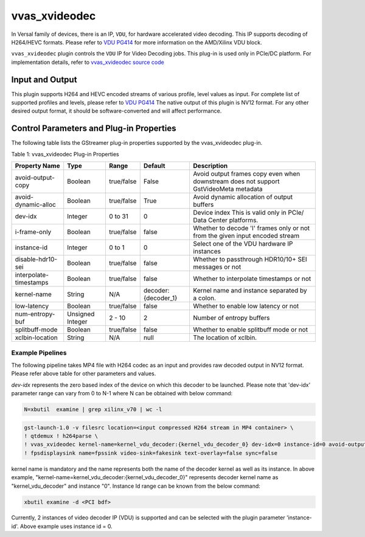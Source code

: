 ..
   Copyright 2022 Xilinx, Inc.

   Licensed under the Apache License, Version 2.0 (the "License");
   you may not use this file except in compliance with the License.
   You may obtain a copy of the License at

       http://www.apache.org/licenses/LICENSE-2.0

   Unless required by applicable law or agreed to in writing, software
   distributed under the License is distributed on an "AS IS" BASIS,
   WITHOUT WARRANTIES OR CONDITIONS OF ANY KIND, either express or implied.
   See the License for the specific language governing permissions and
   limitations under the License.


.. _vvas_xvideodec:

***************
vvas_xvideodec
***************

In Versal family of devices, there is an IP, ``VDU``, for hardware accelerated video decoding. This IP supports decoding of H264/HEVC formats. Please refer to `VDU PG414 <https://www.xilinx.com/content/dam/xilinx/support/documents/ip_documentation/vdu/v1_0/pg414-vdu.pdf>`_ for more information on the AMD/Xilinx VDU block. 

``vvas_xvideodec`` plugin controls the ``VDU`` IP for Video Decoding jobs. This plug-in is used only in PCIe/DC platform. For implementation details, refer to `vvas_xvideodec source code <https://github.com/Xilinx/VVAS/tree/master/vvas-gst-plugins/sys/videodec>`_

.. figure:: ../../images/video_decoder.png

Input and Output
================

This plugin supports H264 and HEVC encoded streams of various profile, level values as input. For complete list of supported profiles and levels, please refer to `VDU PG414 <https://www.xilinx.com/content/dam/xilinx/support/documents/ip_documentation/vdu/v1_0/pg414-vdu.pdf>`_
The native output of this plugin is NV12 format. For any other desired output format, it should be software-converted and will affect performance.

Control Parameters and Plug-in Properties
==========================================

The following table lists the GStreamer plug-in properties supported by the vvas_xvideodec plug-in.

Table 1: vvas_xvideodec Plug-in Properties

+------------------------+-------------+---------------+------------------------+------------------+
|                        |             |               |                        |                  |
|  **Property Name**     |   **Type**  | **Range**     | **Default**            | **Description**  |
|                        |             |               |                        |                  |
+========================+=============+===============+========================+==================+
| avoid-output-copy      |   Boolean   | true/false    | False                  | Avoid output     |
|                        |             |               |                        | frames copy      |
|                        |             |               |                        | even when        |
|                        |             |               |                        | downstream does  |
|                        |             |               |                        | not support      |
|                        |             |               |                        | GstVideoMeta     |
|                        |             |               |                        | metadata         |
+------------------------+-------------+---------------+------------------------+------------------+
| avoid-dynamic-alloc    |   Boolean   |  true/false   | True                   | Avoid dynamic    |
|                        |             |               |                        | allocation of    |
|                        |             |               |                        | output buffers   |
+------------------------+-------------+---------------+------------------------+------------------+
|    dev-idx             |    Integer  | 0 to 31       |    0                   | Device index     |
|                        |             |               |                        | This is valid    |
|                        |             |               |                        | only in PCIe/    |
|                        |             |               |                        | Data Center      |
|                        |             |               |                        | platforms.       |
+------------------------+-------------+---------------+------------------------+------------------+
| i-frame-only           |    Boolean  |  true/false   |    false               | Whether to       |
|                        |             |               |                        | decode 'I' frames|
|                        |             |               |                        | only or not from |
|                        |             |               |                        | the given input  |
|                        |             |               |                        | encoded stream   |
+------------------------+-------------+---------------+------------------------+------------------+
| instance-id            |    Integer  | 0 to 1        |    0                   | Select one of    |
|                        |             |               |                        | the VDU hardware |
|                        |             |               |                        | IP instances     |
+------------------------+-------------+---------------+------------------------+------------------+
| disable-hdr10-sei      |    Boolean  |  true/false   |    false               | Whether to       |
|                        |             |               |                        | passthrough      |
|                        |             |               |                        | HDR10/10+        |
|                        |             |               |                        | SEI messages or  |
|                        |             |               |                        | not              |
+------------------------+-------------+---------------+------------------------+------------------+
| interpolate-timestamps |    Boolean  |  true/false   |    false               | Whether to       |
|                        |             |               |                        | interpolate      |
|                        |             |               |                        | timestamps       |
|                        |             |               |                        | or not           |
+------------------------+-------------+---------------+------------------------+------------------+
|                        |    String   |    N/A        | decoder:{decoder_1}    | Kernel name      |
| kernel-name            |             |               |                        | and              |
|                        |             |               |                        | instance         |
|                        |             |               |                        | separated        |
|                        |             |               |                        | by a colon.      |
+------------------------+-------------+---------------+------------------------+------------------+
|   low-latency          |    Boolean  | true/false    |    false               | Whether to enable|
|                        |             |               |                        | low latency      |
|                        |             |               |                        | or not           |
+------------------------+-------------+---------------+------------------------+------------------+
|  num-entropy-buf       |  Unsigned   | 2 - 10        |    2                   | Number of        |
|                        |  Integer    |               |                        | entropy buffers  |
+------------------------+-------------+---------------+------------------------+------------------+
|  splitbuff-mode        |  Boolean    | true/false    |    false               | Whether to enable|
|                        |             |               |                        | splitbuff mode or|
|                        |             |               |                        | not              |
+------------------------+-------------+---------------+------------------------+------------------+
|                        |    String   |    N/A        | null                   | The              |
| xclbin-location        |             |               |                        | location of      |
|                        |             |               |                        | xclbin.          |
+------------------------+-------------+---------------+------------------------+------------------+

Example Pipelines
-----------------

The following pipeline takes MP4 file with H264 codec as an input and provides raw decoded output in NV12 format. Please refer above table for other parameters and values.

`dev-idx` represents the zero based index of the device on which this decoder to be launched. Please note that 'dev-idx' parameter range can vary from 0 to N-1 where N can be obtained with below command:

.. code-block:: shell

    N=xbutil  examine | grep xilinx_v70 | wc -l

.. code-block:: shell

        gst-launch-1.0 -v filesrc location=<input compressed H264 stream in MP4 container> \
        ! qtdemux ! h264parse \
        ! vvas_xvideodec kernel-name=kernel_vdu_decoder:{kernel_vdu_decoder_0} dev-idx=0 instance-id=0 avoid-output-copy=false xclbin-location=<xclbin file path> \
        ! fpsdisplaysink name=fpssink video-sink=fakesink text-overlay=false sync=false

kernel name is mandatory and the name represents both the name of the decoder kernel as well as its instance. In above example, "kernel-name=kernel_vdu_decoder:{kernel_vdu_decoder_0}" represents decoder kernel name as "kernel_vdu_decoder" and instance "0". Instance Id range can be known from the below command:

.. code-block:: shell

       xbutil examine -d <PCI bdf>

Currently, 2 instances of video decoder IP (VDU) is supported and can be selected with the plugin parameter 'instance-id'. Above example uses instance id = 0.

